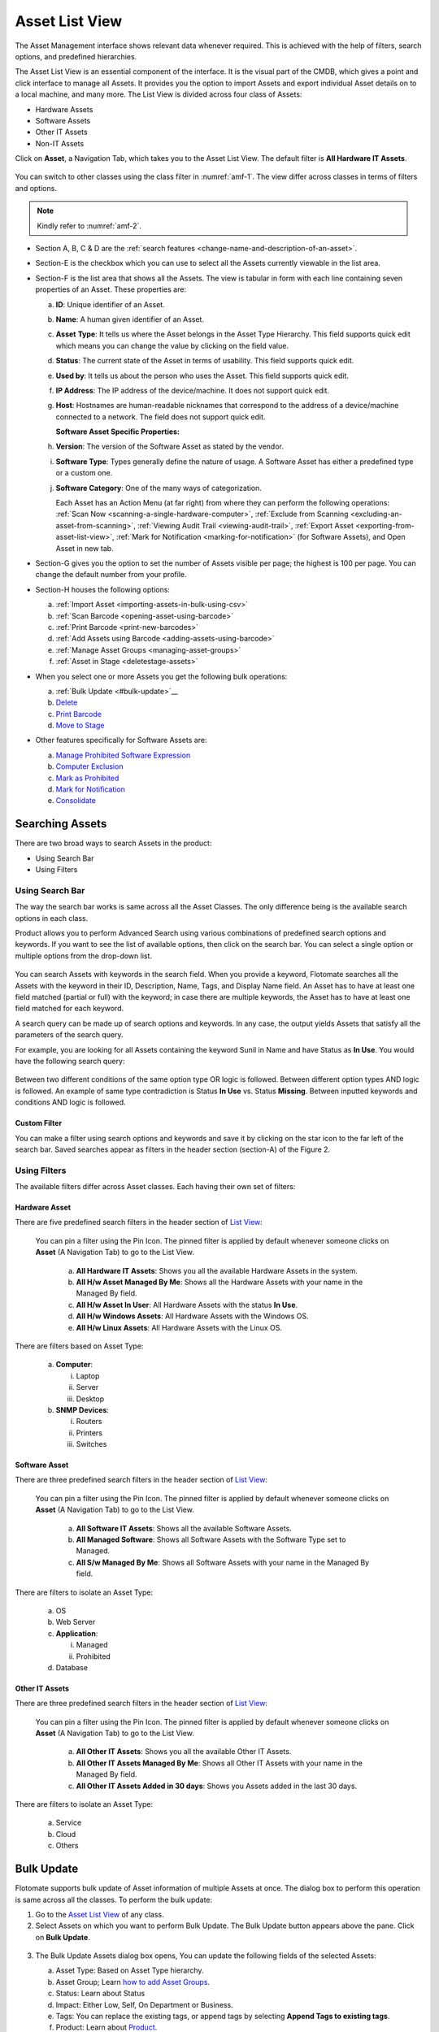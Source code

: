 ***************
Asset List View
***************

The Asset Management interface shows relevant data whenever required.
This is achieved with the help of filters, search options, and
predefined hierarchies.

The Asset List View is an essential component of the interface. It is
the visual part of the CMDB, which gives a point and click interface to
manage all Assets. It provides you the option to import Assets and
export individual Asset details on to a local machine, and many more.
The List View is divided across four class of Assets:

-  Hardware Assets

-  Software Assets

-  Other IT Assets

-  Non-IT Assets

Click on **Asset**, a Navigation Tab, which takes you to the Asset List
View. The default filter is **All Hardware IT Assets**.

.. _amf-1:
.. figure:: https://s3-ap-southeast-1.amazonaws.com/flotomate-resources/asset-management/AM-1.png
   :align: center
   :alt: figure 1

You can switch to other classes using the class filter in :numref:`amf-1`. The
view differ across classes in terms of filters and options.

.. _amf-2:
.. figure:: https://s3-ap-southeast-1.amazonaws.com/flotomate-resources/asset-management/AM-2.png
   :align: center
   :alt: figure 2

.. note:: Kindly refer to :numref:`amf-2`.

-  Section A, B, C & D are the :ref:`search
   features <change-name-and-description-of-an-asset>`.

-  Section-E is the checkbox which you can use to select all the Assets
   currently viewable in the list area.

-  Section-F is the list area that shows all the Assets. The view is
   tabular in form with each line containing seven properties of an
   Asset. These properties are:

   a. **ID**: Unique identifier of an Asset.

   b. **Name**: A human given identifier of an Asset.

   c. **Asset** **Type**: It tells us where the Asset belongs in the
      Asset Type Hierarchy. This field supports quick edit which means
      you can change the value by clicking on the field value.

   d. **Status**: The current state of the Asset in terms of usability.
      This field supports quick edit.

   e. **Used by**: It tells us about the person who uses the Asset. This
      field supports quick edit.

   f. **IP Address**: The IP address of the device/machine. It does not
      support quick edit.

   g. **Host**: Hostnames are human-readable nicknames that correspond
      to the address of a device/machine connected to a network. The
      field does not support quick edit.

      **Software Asset Specific Properties:**

   h. **Version**: The version of the Software Asset as stated by the
      vendor.

   i. **Software Type**: Types generally define the nature of usage. A
      Software Asset has either a predefined type or a custom one.

   j. **Software Category**: One of the many ways of categorization.

      Each Asset has an Action Menu (at far right) from where they can
      perform the following operations: :ref:`Scan
      Now <scanning-a-single-hardware-computer>`, :ref:`Exclude from
      Scanning <excluding-an-asset-from-scanning>`, :ref:`Viewing Audit
      Trail <viewing-audit-trail>`, :ref:`Export
      Asset <exporting-from-asset-list-view>`, :ref:`Mark for
      Notification <marking-for-notification>` (for Software Assets),
      and Open Asset in new tab.

-  Section-G gives you the option to set the number of Assets visible
   per page; the highest is 100 per page. You can change the default
   number from your profile.

-  Section-H houses the following options:

   a. :ref:`Import Asset <importing-assets-in-bulk-using-csv>`

   b. :ref:`Scan Barcode <opening-asset-using-barcode>`

   c. :ref:`Print Barcode <print-new-barcodes>`

   d. :ref:`Add Assets using Barcode <adding-assets-using-barcode>`

   e. :ref:`Manage Asset Groups <managing-asset-groups>`

   f. :ref:`Asset in Stage <deletestage-assets>`

-  When you select one or more Assets you get the following bulk
   operations:

   a. :ref:`Bulk Update <#bulk-update>`__

   b. `Delete <#deletestage-assets>`__

   c. `Print Barcode <#print-asset-barcode>`__

   d. `Move to Stage <#deletestage-assets>`__

-  Other features specifically for Software Assets are:

   a. `Manage Prohibited Software
      Expression <#managing-prohibited-software-expressions>`__

   b. `Computer Exclusion <#computer-exclusion>`__

   c. `Mark as
      Prohibited <#manually-flagging-a-software-asset-as-prohibited>`__

   d. `Mark for Notification <#marking-software-assets>`__

   e. `Consolidate <#consolidating-software>`__

Searching Assets
================

There are two broad ways to search Assets in the product:

-  Using Search Bar

-  Using Filters

Using Search Bar
----------------

The way the search bar works is same across all the Asset Classes. The
only difference being is the available search options in each class.

Product allows you to perform Advanced Search using various combinations
of predefined search options and keywords. If you want to see the list
of available options, then click on the search bar. You can select a
single option or multiple options from the drop-down list.

.. _amf-3:
.. figure:: https://s3-ap-southeast-1.amazonaws.com/flotomate-resources/asset-management/AM-3.png
   :align: center
   :alt: figure 3

You can search Assets with keywords in the search field. When you
provide a keyword, Flotomate searches all the Assets with the keyword in
their ID, Description, Name, Tags, and Display Name field. An Asset has
to have at least one field matched (partial or full) with the keyword;
in case there are multiple keywords, the Asset has to have at least one
field matched for each keyword.

A search query can be made up of search options and keywords. In any
case, the output yields Assets that satisfy all the parameters of the
search query.

For example, you are looking for all Assets containing the keyword Sunil
in Name and have Status as **In Use**. You would have the following
search query:

.. _amf-4:
.. figure:: https://s3-ap-southeast-1.amazonaws.com/flotomate-resources/asset-management/AM-4.png
   :align: center
   :alt: figure 4

Between two different conditions of the same option type OR logic is
followed. Between different option types AND logic is followed. An
example of same type contradiction is Status **In Use** vs. Status
**Missing**. Between inputted keywords and conditions AND logic is
followed.

Custom Filter
^^^^^^^^^^^^^

You can make a filter using search options and keywords and save it by
clicking on the star icon to the far left of the search bar. Saved
searches appear as filters in the header section (section-A) of the
Figure 2.

.. _amf-5:
.. figure:: https://s3-ap-southeast-1.amazonaws.com/flotomate-resources/asset-management/AM-5.png
   :align: center
   :alt: figure 5

Using Filters
-------------

The available filters differ across Asset classes. Each having their own
set of filters:

Hardware Asset
^^^^^^^^^^^^^^

There are five predefined search filters in the header section of
`List View <#asset-list-view>`__:

      .. _amf-6:
      .. figure:: https://s3-ap-southeast-1.amazonaws.com/flotomate-resources/asset-management/AM-6.png
            :align: center
            :alt: figure 6

      You can pin a filter using the Pin Icon. The pinned filter is applied by
      default whenever someone clicks on **Asset** (A Navigation Tab) to go to
      the List View.

            a. **All Hardware IT Assets**: Shows you all the available Hardware
               Assets in the system.

            b. **All H/w Asset Managed By Me**: Shows all the Hardware Assets with
               your name in the Managed By field.

            c. **All H/w Asset In User**: All Hardware Assets with the status **In
               Use**.

            d. **All H/w Windows Assets**: All Hardware Assets with the Windows OS.

            e. **All H/w Linux Assets**: All Hardware Assets with the Linux OS.

There are filters based on Asset Type:

   a. **Computer**:

      i.   Laptop

      ii.  Server

      iii. Desktop

   b. **SNMP Devices**:

      i. Routers

      ii.  Printers

      iii. Switches

Software Asset
^^^^^^^^^^^^^^

There are three predefined search filters in the header section of
`List View <#asset-list-view>`__:

      .. _amf-7:
      .. figure:: https://s3-ap-southeast-1.amazonaws.com/flotomate-resources/asset-management/AM-7.png
            :align: center
            :alt: figure 7

      You can pin a filter using the Pin Icon. The pinned filter is applied by
      default whenever someone clicks on **Asset** (A Navigation Tab) to go to
      the List View.

            a. **All Software IT Assets**: Shows all the available Software Assets.

            b. **All Managed Software**: Shows all Software Assets with the Software
               Type set to Managed.

            c. **All S/w Managed By Me**: Shows all Software Assets with your name
               in the Managed By field.

There are filters to isolate an Asset Type:

   a. OS

   b. Web Server

   c. **Application**:

      i.  Managed

      ii. Prohibited

   d. Database

Other IT Assets
^^^^^^^^^^^^^^^

There are three predefined search filters in the header section of
`List View <#asset-list-view>`__:

      .. _amf-8:
      .. figure:: https://s3-ap-southeast-1.amazonaws.com/flotomate-resources/asset-management/AM-8.png
            :align: center
            :alt: figure 8

      You can pin a filter using the Pin Icon. The pinned filter is applied by
      default whenever someone clicks on **Asset** (A Navigation Tab) to go to
      the List View.

            a. **All Other IT Assets**: Shows you all the available Other IT Assets.

            b. **All Other IT Assets Managed By Me**: Shows all Other IT Assets with
               your name in the Managed By field.

            c. **All Other IT Assets Added in 30 days**: Shows you Assets added in
               the last 30 days.

There are filters to isolate an Asset Type:

   a. Service

   b. Cloud

   c. Others

Bulk Update
===========

Flotomate supports bulk update of Asset information of multiple Assets
at once. The dialog box to perform this operation is same across all the
classes. To perform the bulk update:

1. Go to the `Asset List View <#asset-list-view>`__ of any class.

2. Select Assets on which you want to perform Bulk Update. The Bulk
   Update button appears above the pane. Click on **Bulk Update**.

.. _amf-9:
.. figure:: https://s3-ap-southeast-1.amazonaws.com/flotomate-resources/asset-management/AM-9.png
   :align: center
   :alt: figure 9

3. The Bulk Update Assets dialog box opens, You can update the following
   fields of the selected Assets:

   a. Asset Type: Based on Asset Type hierarchy.

   b. Asset Group; Learn `how to add Asset
      Groups <#adding-an-asset-group>`__.

   c. Status: Learn about Status

   d. Impact: Either Low, Self, On Department or Business.

   e. Tags: You can replace the existing tags, or append tags by
      selecting **Append Tags to existing tags**.

   f. Product: Learn about `Product <#adding-a-product>`__.

   g. Vendor: Learn about `Vendor <#adding-a-vendor>`__

   h. Used By: Update the user of the Assets.

   i. Managed By: The Technician who is going to manage the Assets. The
      field is populated from the Technician list in the system.

   j. Location: Locations of the Assets

   k. Business Service: Which business services do the Assets affect?

   Number of Assets that are going to be updated is visible in the
   Update button. When you are done hit **Update** to save your
   changes.

Delete/Stage Assets
===================

You can delete multiple Assets from the Asset List View. Archiving
permanently deletes the Assets from the CMDB. The process is same across
all the classes.

If you want to remove Assets from the CMDB but don’t want to delete them
permanently, then you can Stage the Assets. Staging an Asset removes it
from the CMDB and puts it in isolation. Staged Assets don’t reappear
after a discovery process.

**To Delete/Stage Assets:**

-  Go to the `Asset List View <#asset-list-view>`__ of any class.

-  Select the Assets that you want to delete. The **Delete** button
   appears above the listing area.

.. _amf-10:
.. figure:: https://s3-ap-southeast-1.amazonaws.com/flotomate-resources/asset-management/AM-10.png
   :align: center
   :alt: figure 10

-  Click on the **Delete** button. On confirmation, the Asset/Assets are
   deleted from the CMDB.

-  If you don’t want to delete the Asset/Assets then you can stage them.
   Select the Assets and click on the **Move to Stage** button (in Asset
   List View). On confirmation, the tool stages the Assets.

.. _amf-11:
.. figure:: https://s3-ap-southeast-1.amazonaws.com/flotomate-resources/asset-management/AM-11.png
   :align: center
   :alt: figure 11

**Add an Asset Back to CMDB from Stage:**

-  Go to the `Asset List View <#asset-list-view>`__.

-  Click on **Asset in Stage** from the Action Menu.

.. _amf-12:
.. figure:: https://s3-ap-southeast-1.amazonaws.com/flotomate-resources/asset-management/AM-12.png
   :align: center
   :alt: figure 12

-  The Asset in Stage page opens; it lists all Staged Assets. You can
   add an Asset back to the CMDB by clicking on an Asset’s **Add**
   button.

.. _amf-13:
.. figure:: https://s3-ap-southeast-1.amazonaws.com/flotomate-resources/asset-management/AM-13.png
   :align: center
   :alt: figure 13

